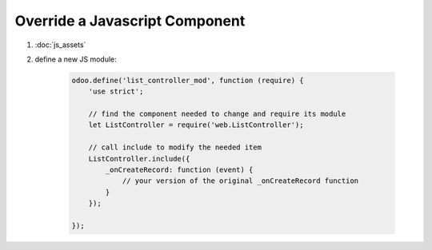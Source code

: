 Override a Javascript Component
===============================

#. :doc:`js_assets`
#. define a new JS module:

    .. code-block:: javascript

        odoo.define('list_controller_mod', function (require) {
            'use strict';

            // find the component needed to change and require its module
            let ListController = require('web.ListController');

            // call include to modify the needed item
            ListController.include({
                _onCreateRecord: function (event) {
                    // your version of the original _onCreateRecord function
                }
            });

        });
